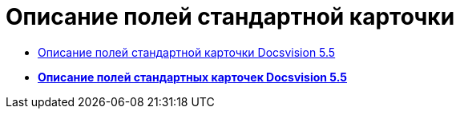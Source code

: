 = Описание полей стандартной карточки

* xref:DM_StandartCards_5.5.adoc[Описание полей стандартной карточки Docsvision 5.5]

* *xref:../pages/DM_StandartCards_5.5.adoc[Описание полей стандартных карточек Docsvision 5.5]* +
